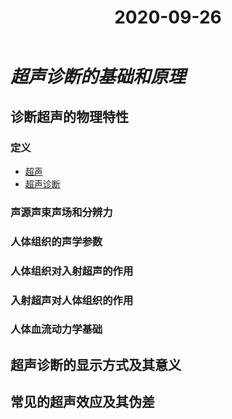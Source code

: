 #+title: 2020-09-26

* [[超声诊断的基础和原理]]
** 诊断超声的物理特性
*** 定义
:PROPERTIES:
:ID:       6548705e-15c6-426b-b209-515bbaadb805
:END:
- [[file:2020092613-超声.org][超声]]
- [[file:org-roam/2020092614-超声诊断.org][超声诊断]]
*** 声源声束声场和分辨力
*** 人体组织的声学参数
*** 人体组织对入射超声的作用
*** 入射超声对人体组织的作用
*** 人体血流动力学基础
** 超声诊断的显示方式及其意义
** 常见的超声效应及其伪差
